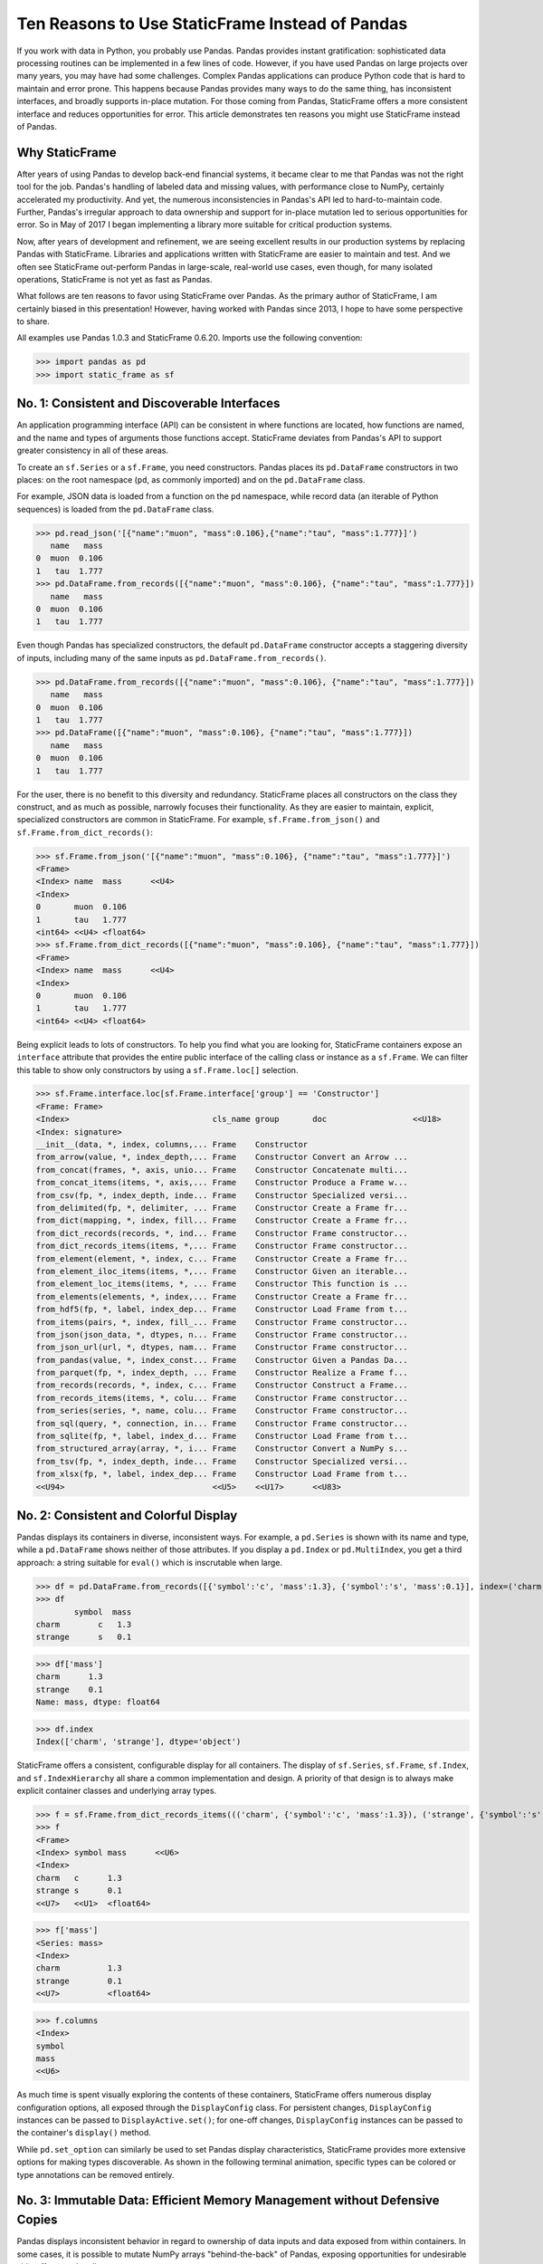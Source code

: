 




















Ten Reasons to Use StaticFrame Instead of Pandas
====================================================================

If you work with data in Python, you probably use Pandas. Pandas provides instant gratification: sophisticated data processing routines can be implemented in a few lines of code. However, if you have used Pandas on large projects over many years, you may have had some challenges. Complex Pandas applications can produce Python code that is hard to maintain and error prone. This happens because Pandas provides many ways to do the same thing, has inconsistent interfaces, and broadly supports in-place mutation. For those coming from Pandas, StaticFrame offers a more consistent interface and reduces opportunities for error. This article demonstrates ten reasons you might use StaticFrame instead of Pandas.


Why StaticFrame
______________________

After years of using Pandas to develop back-end financial systems, it became clear to me that Pandas was not the right tool for the job. Pandas's handling of labeled data and missing values, with performance close to NumPy, certainly accelerated my productivity. And yet, the numerous inconsistencies in Pandas's API led to hard-to-maintain code. Further, Pandas's irregular approach to data ownership and support for in-place mutation led to serious opportunities for error. So in May of 2017 I began implementing a library more suitable for critical production systems.

Now, after years of development and refinement, we are seeing excellent results in our production systems by replacing Pandas with StaticFrame. Libraries and applications written with StaticFrame are easier to maintain and test. And we often see StaticFrame out-perform Pandas in large-scale, real-world use cases, even though, for many isolated operations, StaticFrame is not yet as fast as Pandas.

What follows are ten reasons to favor using StaticFrame over Pandas. As the primary author of StaticFrame, I am certainly biased in this presentation! However, having worked with Pandas since 2013, I hope to have some perspective to share.

All examples use Pandas 1.0.3 and StaticFrame 0.6.20. Imports use the following convention:

>>> import pandas as pd
>>> import static_frame as sf


No. 1: Consistent and Discoverable Interfaces
____________________________________________________

An application programming interface (API) can be consistent in where functions are located, how functions are named, and the name and types of arguments those functions accept. StaticFrame deviates from Pandas's API to support greater consistency in all of these areas.

To create an ``sf.Series`` or a ``sf.Frame``, you need constructors. Pandas places its ``pd.DataFrame`` constructors in two places: on the root namespace (``pd``, as commonly imported) and on the ``pd.DataFrame`` class.

For example, JSON data is loaded from a function on the ``pd`` namespace, while record data (an iterable of Python sequences) is loaded from the ``pd.DataFrame`` class.


>>> pd.read_json('[{"name":"muon", "mass":0.106},{"name":"tau", "mass":1.777}]')
   name   mass
0  muon  0.106
1   tau  1.777
>>> pd.DataFrame.from_records([{"name":"muon", "mass":0.106}, {"name":"tau", "mass":1.777}])
   name   mass
0  muon  0.106
1   tau  1.777


Even though Pandas has specialized constructors, the default ``pd.DataFrame`` constructor accepts a staggering diversity of inputs, including many of the same inputs as ``pd.DataFrame.from_records()``.

>>> pd.DataFrame.from_records([{"name":"muon", "mass":0.106}, {"name":"tau", "mass":1.777}])
   name   mass
0  muon  0.106
1   tau  1.777
>>> pd.DataFrame([{"name":"muon", "mass":0.106}, {"name":"tau", "mass":1.777}])
   name   mass
0  muon  0.106
1   tau  1.777


For the user, there is no benefit to this diversity and redundancy. StaticFrame places all constructors on the class they construct, and as much as possible, narrowly focuses their functionality. As they are easier to maintain, explicit, specialized constructors are common in StaticFrame. For example, ``sf.Frame.from_json()`` and ``sf.Frame.from_dict_records()``:

>>> sf.Frame.from_json('[{"name":"muon", "mass":0.106}, {"name":"tau", "mass":1.777}]')
<Frame>
<Index> name  mass      <<U4>
<Index>
0       muon  0.106
1       tau   1.777
<int64> <<U4> <float64>
>>> sf.Frame.from_dict_records([{"name":"muon", "mass":0.106}, {"name":"tau", "mass":1.777}])
<Frame>
<Index> name  mass      <<U4>
<Index>
0       muon  0.106
1       tau   1.777
<int64> <<U4> <float64>


Being explicit leads to lots of constructors. To help you find what you are looking for, StaticFrame containers expose an ``interface`` attribute that provides the entire public interface of the calling class or instance as a ``sf.Frame``. We can filter this table to show only constructors by using a ``sf.Frame.loc[]`` selection.

>>> sf.Frame.interface.loc[sf.Frame.interface['group'] == 'Constructor']
<Frame: Frame>
<Index>                              cls_name group       doc                  <<U18>
<Index: signature>
__init__(data, *, index, columns,... Frame    Constructor
from_arrow(value, *, index_depth,... Frame    Constructor Convert an Arrow ...
from_concat(frames, *, axis, unio... Frame    Constructor Concatenate multi...
from_concat_items(items, *, axis,... Frame    Constructor Produce a Frame w...
from_csv(fp, *, index_depth, inde... Frame    Constructor Specialized versi...
from_delimited(fp, *, delimiter, ... Frame    Constructor Create a Frame fr...
from_dict(mapping, *, index, fill... Frame    Constructor Create a Frame fr...
from_dict_records(records, *, ind... Frame    Constructor Frame constructor...
from_dict_records_items(items, *,... Frame    Constructor Frame constructor...
from_element(element, *, index, c... Frame    Constructor Create a Frame fr...
from_element_iloc_items(items, *,... Frame    Constructor Given an iterable...
from_element_loc_items(items, *, ... Frame    Constructor This function is ...
from_elements(elements, *, index,... Frame    Constructor Create a Frame fr...
from_hdf5(fp, *, label, index_dep... Frame    Constructor Load Frame from t...
from_items(pairs, *, index, fill_... Frame    Constructor Frame constructor...
from_json(json_data, *, dtypes, n... Frame    Constructor Frame constructor...
from_json_url(url, *, dtypes, nam... Frame    Constructor Frame constructor...
from_pandas(value, *, index_const... Frame    Constructor Given a Pandas Da...
from_parquet(fp, *, index_depth, ... Frame    Constructor Realize a Frame f...
from_records(records, *, index, c... Frame    Constructor Construct a Frame...
from_records_items(items, *, colu... Frame    Constructor Frame constructor...
from_series(series, *, name, colu... Frame    Constructor Frame constructor...
from_sql(query, *, connection, in... Frame    Constructor Frame constructor...
from_sqlite(fp, *, label, index_d... Frame    Constructor Load Frame from t...
from_structured_array(array, *, i... Frame    Constructor Convert a NumPy s...
from_tsv(fp, *, index_depth, inde... Frame    Constructor Specialized versi...
from_xlsx(fp, *, label, index_dep... Frame    Constructor Load Frame from t...
<<U94>                               <<U5>    <<U17>      <<U83>



No. 2: Consistent and Colorful Display
___________________________________________


Pandas displays its containers in diverse, inconsistent ways. For example, a ``pd.Series`` is shown with its name and type, while a ``pd.DataFrame`` shows neither of those attributes. If you display a ``pd.Index`` or ``pd.MultiIndex``, you get a third approach: a string suitable for ``eval()`` which is inscrutable when large.

>>> df = pd.DataFrame.from_records([{'symbol':'c', 'mass':1.3}, {'symbol':'s', 'mass':0.1}], index=('charm', 'strange'))
>>> df
        symbol  mass
charm        c   1.3
strange      s   0.1

>>> df['mass']
charm      1.3
strange    0.1
Name: mass, dtype: float64

>>> df.index
Index(['charm', 'strange'], dtype='object')


StaticFrame offers a consistent, configurable display for all containers. The display of ``sf.Series``, ``sf.Frame``, ``sf.Index``, and ``sf.IndexHierarchy`` all share a common implementation and design. A priority of that design is to always make explicit container classes and underlying array types.

>>> f = sf.Frame.from_dict_records_items((('charm', {'symbol':'c', 'mass':1.3}), ('strange', {'symbol':'s', 'mass':0.1})))
>>> f
<Frame>
<Index> symbol mass      <<U6>
<Index>
charm   c      1.3
strange s      0.1
<<U7>   <<U1>  <float64>

>>> f['mass']
<Series: mass>
<Index>
charm          1.3
strange        0.1
<<U7>          <float64>

>>> f.columns
<Index>
symbol
mass
<<U6>


As much time is spent visually exploring the contents of these containers, StaticFrame offers numerous display configuration options, all exposed through the ``DisplayConfig`` class. For persistent changes, ``DisplayConfig`` instances can be passed to ``DisplayActive.set()``; for one-off changes, ``DisplayConfig`` instances can be passed to the container's ``display()`` method.

While ``pd.set_option`` can similarly be used to set Pandas display characteristics, StaticFrame provides more extensive options for making types discoverable. As shown in the following terminal animation, specific types can be colored or type annotations can be removed entirely.


.. image:: https://raw.githubusercontent.com/InvestmentSystems/static-frame/master/doc/images/animate-display-config.svg
   :align: center


No. 3: Immutable Data: Efficient Memory Management without Defensive Copies
___________________________________________________________________________________

Pandas displays inconsistent behavior in regard to ownership of data inputs and data exposed from within containers. In some cases, it is possible to mutate NumPy arrays "behind-the-back" of Pandas, exposing opportunities for undesirable side-effects and coding errors.

For example, if we supply a 2D array to a ``pd.DataFrame``, the original reference to the array can be used to "remotely" change the values within the ``pd.DataFrame``. In this case, the ``pd.DataFrame`` does not protect access to its data, serving only as a wrapper of a shared, mutable array.

>>> a1 = np.array([[0.106, -1], [1.777, -1]])
>>> df = pd.DataFrame(a1, index=('muon', 'tau'), columns=('mass', 'charge'))
>>> df
       mass  charge
muon  0.106    -1.0
tau   1.777    -1.0

>>> a1[0, 0] = np.nan # Mutating the original array.

>>> df # Mutation reflected in the DataFrame created from that array.
       mass  charge
muon    NaN    -1.0
tau   1.777    -1.0


Similarly, sometimes NumPy arrays exposed from the ``values`` attribute of a ``pd.Series`` or a ``pd.DataFrame`` can be mutated, changing the values within the ``DataFrame``.

>>> a2 = df['charge'].values
>>> a2
array([-1., -1.])

>>> a2[1] = np.nan # Mutating the array from .values.

>>> df # Mutation is reflected in the DataFrame.
       mass  charge
muon    NaN    -1.0
tau   1.777     NaN


With StaticFrame, there is no vulnerability of "behind the back" mutation: as StaticFrame manages immutable NumPy arrays, references are only held to immutable arrays. If a mutable array is given at initialization, an immutable copy will be made. Immutable arrays cannot be mutated from containers or from direct access to underlying arrays.


>>> a1 = np.array([[0.106, -1], [1.777, -1]])
>>> f = sf.Frame(a1, index=('muon', 'tau'), columns=('mass', 'charge'))

>>> a1[0, 0] = np.nan # Mutating the original array has no affect on the Frame

>>> f
<Frame>
<Index> mass      charge    <<U6>
<Index>
muon    0.106     -1.0
tau     1.777     -1.0
<<U4>   <float64> <float64>

>>> f['charge'].values[1] = np.nan # An immutable array cannot be mutated
Traceback (most recent call last):
  File "<console>", line 1, in <module>
ValueError: assignment destination is read-only



While immutable data reduces opportunities for error, it also offers performance advantages. For example, when replacing column labels with ``sf.Frame.relabel()``, underlying data is not copied. Instead, references to the same immutable arrays are shared between the old and new containers. Such "no-copy" operations are thus fast and light-weight. This is in contrast to what happens when doing the same thing in Pandas: when using the corresponding ``df.DataFrame.rename()`` method, a defensive copy of all data is required.

>>> f.relabel(columns=lambda x: x.upper())
<Frame>
<Index> MASS      CHARGE    <<U6>
<Index>
muon    0.106     -1.0
tau     1.777     -1.0
<<U4>   <float64> <float64>




No. 4: Assignment is a Function that Preserves Types
_____________________________________________________________


While Pandas permits in-place assignment, sometimes such operations cannot provide an appropriate derived type, resulting in undesirable behavior. For example, a float assigned into an integer ``pd.Series`` will have its floating-point components truncated without warning or error.

>>> s = pd.Series((-1, -1), index=('tau', 'down'))
>>> s
tau    -1
down   -1
dtype: int64

>>> s['down'] = -0.333 # Assigning a float.

>>> s # The -0.333 value was truncated to 0
tau    -1
down    0
dtype: int64


With StaticFrame's immutable data model, assignment is a function that returns a new container. This permits evaluating types to insure that the resultant array can completely contain the assigned value.


>>> s = sf.Series((-1, -1), index=('tau', 'down'))
>>> s
<Series>
<Index>
tau      -1
down     -1
<<U4>    <int64>

>>> s.assign['down'](-0.333)
<Series>
<Index>
tau      -1.0
down     -0.333
<<U4>    <float64>


StaticFrame uses a special ``assign`` interface for performing assignment function calls. On a ``Frame``, this interface exposes a ``sf.Frame.assign.loc[]`` interface that can be used to select the target of assignment, just as ``sf.Frame.loc[]``. After this selection, the value to be assigned is passed through a function call.


>>> f = sf.Frame.from_dict_records_items((('charm', {'charge':0.666, 'mass':1.3}), ('strange', {'charge':-0.333, 'mass':0.1})))
>>> f
<Frame>
<Index> charge    mass      <<U6>
<Index>
charm   0.666     1.3
strange -0.333    0.1
<<U7>   <float64> <float64>

>>> f.assign.loc['charm', 'charge'](Fraction(2, 3)) # Assigning to a loc-style selection
<Frame>
<Index> charge   mass      <<U6>
<Index>
charm   2/3      1.3
strange -0.333   0.1
<<U7>   <object> <float64>



No. 5: Iterators are for Iterating and Function Application
________________________________________________________________


Pandas has separate functions for iteration and function application. For iteration on a ``pd.DataFrame`` there is ``pd.DataFrame.iteritems()``, ``pd.DataFrame.iterrows()``, ``pd.DataFrame.itertuples()``, and ``pd.DataFrame.groupby()``; for function application on a ``pd.DataFrame`` there is ``pd.DataFrame.apply()`` and ``pd.DataFrame.applymap()``.

But since function application requires iteration, it is sensible for function application to be built on iteration. StaticFrame organizes iteration and function application by providing families of iterators (such as ``Frame.iter_array()`` or ``Frame.iter_group_items()``) that can be used for function application with an ``apply()`` method. Functions for applying mapping types (such as ``map_any()`` and ``map_fill()``) are also available on iterators. This means that once you know how you want to iterate, function application is a just a method away.

For example, we can create a ``sf.Frame`` with ``sf.Frame.from_records()``:


>>> f = sf.Frame.from_records(((0.106, -1.0, 'lepton'), (1.777, -1.0, 'lepton'), (1.3, 0.666, 'quark'), (0.1, -0.333, 'quark')), columns=('mass', 'charge', 'type'), index=('muon', 'tau', 'charm', 'strange'))
>>> f
<Frame>
<Index> mass      charge    type   <<U6>
<Index>
muon    0.106     -1.0      lepton
tau     1.777     -1.0      lepton
charm   1.3       0.666     quark
strange 0.1       -0.333    quark


We can iterate over values with ``sf.Series.iter_element()``. We can use the same iterator to do function application by using the ``apply()`` method found on the object returned from ``sf.Series.iter_element()``. This same interface is found on ``sf.Series`` and ``sf.Frame``.

>>> tuple(f['type'].iter_element())
('lepton', 'lepton', 'quark', 'quark')

>>> f['type'].iter_element().apply(lambda e: e.upper())
<Series>
<Index>
muon     LEPTON
tau      LEPTON
charm    QUARK
strange  QUARK
<<U7>    <<U6>

>>> f[['mass', 'charge']].iter_element().apply(lambda e: format(e, '.2e'))
<Frame>
<Index> mass     charge    <<U6>
<Index>
muon    1.06e-01 -1.00e+00
tau     1.78e+00 -1.00e+00
charm   1.30e+00 6.66e-01
strange 1.00e-01 -3.33e-01
<<U7>   <object> <object>


For row or column iteration on an ``sf.Frame``, a family of methods allows specifying the type of container to be used for the iterated rows or columns, i.e, with an array, with a ``NamedTuple``, or with a ``sf.Series`` (``iter_array()``, ``iter_tuple()``, ``iter_series()``, respectively). These methods take an axis argument to determine whether iteration is by row or by column, and similarly expose an ``apply()`` method for function application. To apply a function to columns, we can do the following.

>>> f[['mass', 'charge']].iter_array(axis=0).apply(np.sum)
<Series>
<Index>
mass     3.283
charge   -1.667
<<U6>    <float64>

Applying a function to a row instead of a column simply requires changing the axis argument.

>>> f.iter_series(axis=1).apply(lambda s: s['mass'] > 1 and s['type'] == 'quark')
<Series>
<Index>
muon     False
tau      False
charm    True
strange  False
<<U7>    <bool>

Group-by operations are just another form of iteration, with an identical interface for iteration and function application. Consistency in interface means we simply follow the same pattern.

>>> f.iter_group('type').apply(lambda f: f['mass'].mean())
<Series>
<Index>
lepton   0.9415
quark    0.7000000000000001
<<U6>    <float64>



No. 6: Strict, Grow-Only Frames
_____________________________________________

An efficient use of a ``pd.DataFrame`` is to load initial data, then produce derived data by adding additional columns. This approach leverages the columnar organization of types and underlying arrays: adding new columns does not require re-allocating old columns.

StaticFrame makes this approach less vulnerable to error by offering a strict, grow-only version of a ``sf.Frame`` called a ``sf.FrameGO``. For example, once a ``sf.FrameGO`` is created, new columns can be added while existing columns cannot be overwritten or mutated in-place.


>>> f = sf.FrameGO.from_records(((0.106, -1.0, 'lepton'), (1.777, -1.0, 'lepton'), (1.3, 0.666, 'quark'), (0.1, -0.333, 'quark')), columns=('mass', 'charge', 'type'), index=('muon', 'tau', 'charm', 'strange'))
>>> f['positive'] = f['charge'] > 0
>>> f
<FrameGO>
<IndexGO> mass      charge    type   positive <<U8>
<Index>
muon      0.106     -1.0      lepton False
tau       1.777     -1.0      lepton False
charm     1.3       0.666     quark  True
strange   0.1       -0.333    quark  False


This limited form of mutation meets a practical need. Further, converting back and forth from a ``sf.Frame`` to a ``sf.FrameGO`` (using ``Frame.to_frame_go()`` and ``FrameGO.to_frame()``) is a no-copy operation: underlying immutable arrays can be shared between the two containers.



No. 7: Dates are not Nanoseconds
__________________________________________________________________

Pandas models all date or timestamp values as NumPy ``datetime64[ns]`` (nanosecond) arrays, regardless of if nanosecond-level resolution is practical or appropriate. This creates a "Y2262 problem" for Pandas: dates beyond 2262-04-11 cannot be expressed. While I can create a ``pd.DatetimeIndex`` up to 2262-04-11, one day further and Pandas raises an error.

>>> pd.date_range('1980', '2262-04-11')
DatetimeIndex(['1980-01-01', '1980-01-02', '1980-01-03', '1980-01-04',
               '1980-01-05', '1980-01-06', '1980-01-07', '1980-01-08',
               '1980-01-09', '1980-01-10',
               ...
               '2262-04-02', '2262-04-03', '2262-04-04', '2262-04-05',
               '2262-04-06', '2262-04-07', '2262-04-08', '2262-04-09',
               '2262-04-10', '2262-04-11'],
              dtype='datetime64[ns]', length=103100, freq='D')
>>> pd.date_range('1980', '2262-04-12')
Traceback (most recent call last):
pandas._libs.tslibs.np_datetime.OutOfBoundsDatetime: Out of bounds nanosecond timestamp: 2262-04-12 00:00:00


As indices are often used for date-time values far less granular than nanoseconds (such as dates, months, or years), StaticFrame offers the full range of NumPy typed ``datetime64`` indices. This permits exact date-time type specification, and avoids the limits of nanosecond-based units.

While not possible with Pandas, creating an index of years or dates extending to 3000 is simple with StaticFrame.

>>> sf.IndexYear.from_year_range(1980, 3000).tail()
<IndexYear>
2996
2997
2998
2999
3000
<datetime64[Y]>

>>> sf.IndexDate.from_year_range(1980, 3000).tail()
<IndexDate>
3000-12-27
3000-12-28
3000-12-29
3000-12-30
3000-12-31
<datetime64[D]>


No. 8: Consistent Interfaces for Hierarchical Indices
___________________________________________________________________________


Hierarchical indices permit fitting many dimensions into one. Using hierarchical indices, *n*-dimensional data can be encoded into a single ``sf.Series`` or ``sf.Frame``.

A key feature of hierarchical indices is partial selection at arbitrary depths, whereby a selection can be composed from the intersection of selections at each depth level. Pandas offers numerous ways to express those inner depth selections.

One way is by overloading ``pd.DataFrame.loc[]``. When using Pandas's hierarchical index (``pd.MultiIndex``), the meaning of positional arguments in a ``pd.DataFrame.loc[]`` selection becomes dynamic. It is this that makes Pandas code using hierarchical indices hard to maintain. We can see this by creating a ``pd.DataFrame`` and setting a ``pd.MultiIndex``.

>>> df = pd.DataFrame.from_records([('muon', 0.106, -1.0, 'lepton'), ('tau', 1.777, -1.0, 'lepton'), ('charm', 1.3, 0.666, 'quark'), ('strange', 0.1, -0.333, 'quark')], columns=('name', 'mass', 'charge', 'type'))

>>> df.set_index(['type', 'name'], inplace=True)
>>> df
                 mass  charge
type   name
lepton muon     0.106  -1.000
       tau      1.777  -1.000
quark  charm    1.300   0.666
       strange  0.100  -0.333

Similar to 2D arrays in NumPy, when two arguments are given to ``pd.DataFrame.loc[]``, the first argument is a row selector, the second argument is a column selector.

>>> df.loc['lepton', 'mass'] # Selects "lepton" from row, "mass" from columns
name
muon    0.106
tau     1.777
Name: mass, dtype: float64


Yet, in violation of that expectation, sometimes Pandas will not use the second argument as a column selection, but instead as a row selection in an inner depth of the ``pd.MultiIndex``.

>>> df.loc['lepton', 'tau'] # Selects lepton and tau from rows
mass      1.777
charge   -1.000
Name: (lepton, tau), dtype: float64


To handle this ambiguity, Pandas offers two alternatives. If a row and a column selection is required, the expected behavior can be restored by wrapping the hierarchical row selection within a ``pd.IndexSlice[]`` selection modifier. Or, if an inner-depth selection is desired without using a ``pd.IndexSlice[]``, the ``pd.DataFrame.xs`` method can be used.

>>> df.loc[pd.IndexSlice['lepton', 'tau'], 'charge']
-1.0
>>> df.xs(level=1, key='tau')
         mass  charge
type
lepton  1.777    -1.0

This inconsistency in the meaning of the positional arguments given to ``pd.DataFrame.loc[]`` is unnecessary and makes Pandas code harder to maintain: what is intended from the usage of ``pd.DataFrame.loc[]`` becomes ambiguous without a ``pd.IndexSlice[]``. Further, providing multiple ways to solve this problem is also a shortcoming, as it is preferable to have one obvious way to do things in Python.

StaticFrame's ``sf.IndexHierarchy`` offers more consistent behavior. We will create an equivalent ``sf.Frame`` and set an ``sf.IndexHierarchy``.


>>> f = sf.Frame.from_records((('muon', 0.106, -1.0, 'lepton'), ('tau', 1.777, -1.0, 'lepton'), ('charm', 1.3, 0.666, 'quark'), ('strange', 0.1, -0.333, 'quark')), columns=('name', 'mass', 'charge', 'type'))

>>> f = f.set_index_hierarchy(('type', 'name'), drop=True)
>>> f
<Frame>
<Index>                                    mass      charge    <<U6>
<IndexHierarchy: ('type', 'name')>
lepton                             muon    0.106     -1.0
lepton                             tau     1.777     -1.0
quark                              charm   1.3       0.666
quark                              strange 0.1       -0.333
<<U6>                              <<U7>   <float64> <float64>


Unlike Pandas, StaticFrame is consistent in what positional ``sf.Frame.loc[]`` arguments mean: the first argument is always a row selector, the second argument is always a column selector. For selection within an ``sf.IndexHierarchy``, the ``sf.HLoc[]`` selection modifier is required to specify selection at arbitrary depths within the hierarchy. There is one obvious way to select inner depths. This approach makes StaticFrame code easier to understand and maintain.

>>> f.loc[sf.HLoc['lepton']]
<Frame>
<Index>                                  mass      charge    <<U6>
<IndexHierarchy: ('type', 'name')>
lepton                             muon  0.106     -1.0
lepton                             tau   1.777     -1.0
<<U6>                              <<U4> <float64> <float64>

>>> f.loc[sf.HLoc[:, ['muon', 'strange']], 'mass']
<Series: mass>
<IndexHierarchy: ('type', 'name')>
lepton                             muon    0.106
quark                              strange 0.1
<<U6>                              <<U7>   <float64>




No. 9: Indices are Always Unique
_______________________________________________

It is natural to think index and column labels on a ``pd.DataFrame`` are unique identifiers: their interfaces suggest that they are like Python dictionaries, where keys are always unique. Pandas indices, however, are not constrained to unique values. Creating an index on a ``pd.Frame`` with duplicates means that, for some single-label selections, a ``pd.Series`` will be returned, but for other single-label selections, a ``pd.DataFrame`` will be returned.


>>> df = pd.DataFrame.from_records([('muon', 0.106, -1.0, 'lepton'), ('tau', 1.777, -1.0, 'lepton'), ('charm', 1.3, 0.666, 'quark'), ('strange', 0.1, -0.333, 'quark')], columns=('name', 'mass', 'charge', 'type'))
>>> df.set_index('charge', inplace=True) # Creating an index with duplicated labels
>>> df
           name   mass    type
charge
-1.000     muon  0.106  lepton
-1.000      tau  1.777  lepton
 0.666    charm  1.300   quark
-0.333  strange  0.100   quark

>>> df.loc[-1.0] # Selecting a non-unique label results in a pd.DataFrame
        name   mass    type
charge
-1.0    muon  0.106  lepton
-1.0     tau  1.777  lepton

>>> df.loc[0.666] # Selecting a unique label results in a pd.Series
name    charm
mass      1.3
type    quark
Name: 0.666, dtype: object


Pandas support of non-unique indices makes client code more complicated by having to handle selections that sometimes return a ``pd.Series`` and other times return a ``pd.DataFrame``. Further, uniqueness of indices is often a simple and effective check of data coherency.

Some Pandas interfaces, such as ``pd.concat()`` and ``pd.DataFrame.set_index()``, provide an optional check of uniqueness with a parameter named ``verify_integrity``. Surprisingly, by default Pandas disables ``verify_integrity``.


>>> df.set_index('type', verify_integrity=True)
Traceback (most recent call last):
ValueError: Index has duplicate keys: Index(['lepton', 'quark'], dtype='object', name='type')


In StaticFrame, indices are always unique. Attempting to set a non-unique index will raise an exception. This constraint eliminates opportunities for mistakenly introducing duplicates in indices.


>>> f = sf.Frame.from_records((('muon', 0.106, -1.0, 'lepton'), ('tau', 1.777, -1.0, 'lepton'), ('charm', 1.3, 0.666, 'quark'), ('strange', 0.1, -0.333, 'quark')), columns=('name', 'mass', 'charge', 'type'))
>>> f
<Frame>
<Index> name    mass      charge    type   <<U6>
<Index>
0       muon    0.106     -1.0      lepton
1       tau     1.777     -1.0      lepton
2       charm   1.3       0.666     quark
3       strange 0.1       -0.333    quark
<int64> <<U7>   <float64> <float64> <<U6>
>>> f.set_index('type')
Traceback (most recent call last):
static_frame.core.exception.ErrorInitIndex: labels (4) have non-unique values (2)



No. 10: There and Back Again to Pandas
____________________________________________________

StaticFrame is designed to work in environments side-by-side with Pandas. Going back and forth is made possible with specialized constructors and exporters, such as ``Frame.from_pandas()`` or ``Series.to_pandas()``.


>>> df = pd.DataFrame.from_records([('muon', 0.106, -1.0, 'lepton'), ('tau', 1.777, -1.0, 'lepton'), ('charm', 1.3, 0.666, 'quark'), ('strange', 0.1, -0.333, 'quark')], columns=('name', 'mass', 'charge', 'type'))
>>> df
      name   mass  charge    type
0     muon  0.106  -1.000  lepton
1      tau  1.777  -1.000  lepton
2    charm  1.300   0.666   quark
3  strange  0.100  -0.333   quark

>>> sf.Frame.from_pandas(df)
<Frame>
<Index> name     mass      charge    type     <object>
<Index>
0       muon     0.106     -1.0      lepton
1       tau      1.777     -1.0      lepton
2       charm    1.3       0.666     quark
3       strange  0.1       -0.333    quark
<int64> <object> <float64> <float64> <object>



Conclusion
____________________________________________________



The concept of a "data frame" object came long before Pandas: the first implementation may have been as early as 1991 in the S language, a predecessor of R. Today, the data frame finds realization in a wide variety of languages and implementations. Pandas will continue to provide an excellent resource to a broad community of users. However, for situations where correctness and code maintainability are critical, StaticFrame offers an alternative designed to be more consistent and reduce opportunities for error.

For more information about StaticFrame, see the documentation (http://static-frame.readthedocs.io) or project site (https://github.com/InvestmentSystems/static-frame).

